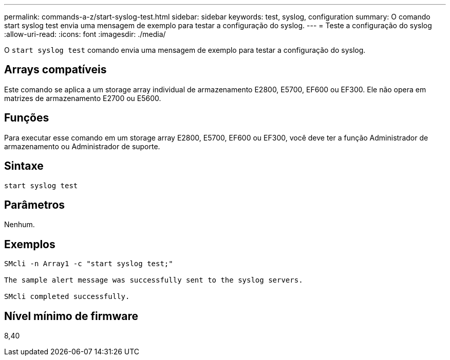 ---
permalink: commands-a-z/start-syslog-test.html 
sidebar: sidebar 
keywords: test, syslog, configuration 
summary: O comando start syslog test envia uma mensagem de exemplo para testar a configuração do syslog. 
---
= Teste a configuração do syslog
:allow-uri-read: 
:icons: font
:imagesdir: ./media/


[role="lead"]
O `start syslog test` comando envia uma mensagem de exemplo para testar a configuração do syslog.



== Arrays compatíveis

Este comando se aplica a um storage array individual de armazenamento E2800, E5700, EF600 ou EF300. Ele não opera em matrizes de armazenamento E2700 ou E5600.



== Funções

Para executar esse comando em um storage array E2800, E5700, EF600 ou EF300, você deve ter a função Administrador de armazenamento ou Administrador de suporte.



== Sintaxe

[listing]
----

start syslog test
----


== Parâmetros

Nenhum.



== Exemplos

[listing]
----

SMcli -n Array1 -c "start syslog test;"

The sample alert message was successfully sent to the syslog servers.

SMcli completed successfully.
----


== Nível mínimo de firmware

8,40
